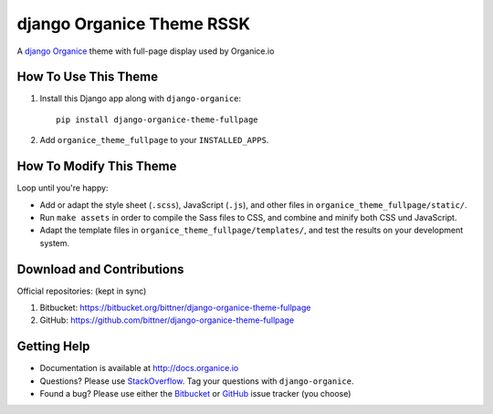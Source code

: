==========================
django Organice Theme RSSK
==========================

A `django Organice`_ theme with full-page display used by Organice.io

How To Use This Theme
=====================

#. Install this Django app along with ``django-organice``::

    pip install django-organice-theme-fullpage

#. Add ``organice_theme_fullpage`` to your ``INSTALLED_APPS``.

How To Modify This Theme
========================

Loop until you're happy:

- Add or adapt the style sheet (``.scss``), JavaScript (``.js``), and other files in ``organice_theme_fullpage/static/``.
- Run ``make assets`` in order to compile the Sass files to CSS, and combine and minify both CSS und JavaScript.
- Adapt the template files in ``organice_theme_fullpage/templates/``, and test the results on your development system.

Download and Contributions
==========================

Official repositories: (kept in sync)

#. Bitbucket: https://bitbucket.org/bittner/django-organice-theme-fullpage
#. GitHub: https://github.com/bittner/django-organice-theme-fullpage

Getting Help
============

- Documentation is available at http://docs.organice.io
- Questions? Please use StackOverflow_.  Tag your questions with ``django-organice``.
- Found a bug? Please use either the Bitbucket_ or GitHub_ issue tracker (you choose)


.. _`django Organice`: http://organice.io/
.. _StackOverflow: http://stackoverflow.com/questions/tagged/django-organice
.. _Bitbucket: https://bitbucket.org/bittner/django-organice-theme-fullpage/issues
.. _GitHub: https://github.com/bittner/django-organice-theme-fullpage/issues
